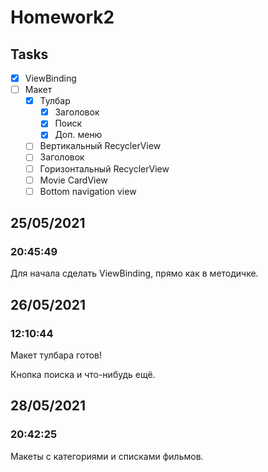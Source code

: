 * Homework2
** Tasks
   - [X] ViewBinding
   - [-] Макет
     - [X] Тулбар
       - [X] Заголовок
       - [X] Поиск
       - [X] Доп. меню
     - [ ] Вертикальный RecyclerView
     - [ ] Заголовок
     - [ ] Горизонтальный RecyclerView
     - [ ] Movie CardView
     - [ ] Bottom navigation view
** 25/05/2021
*** 20:45:49
    Для начала сделать ViewBinding, прямо как в методичке.
** 26/05/2021
*** 12:10:44
    Макет тулбара готов!

    Кнопка поиска и что-нибудь ещё.
** 28/05/2021
*** 20:42:25
    Макеты с категориями и списками фильмов.
